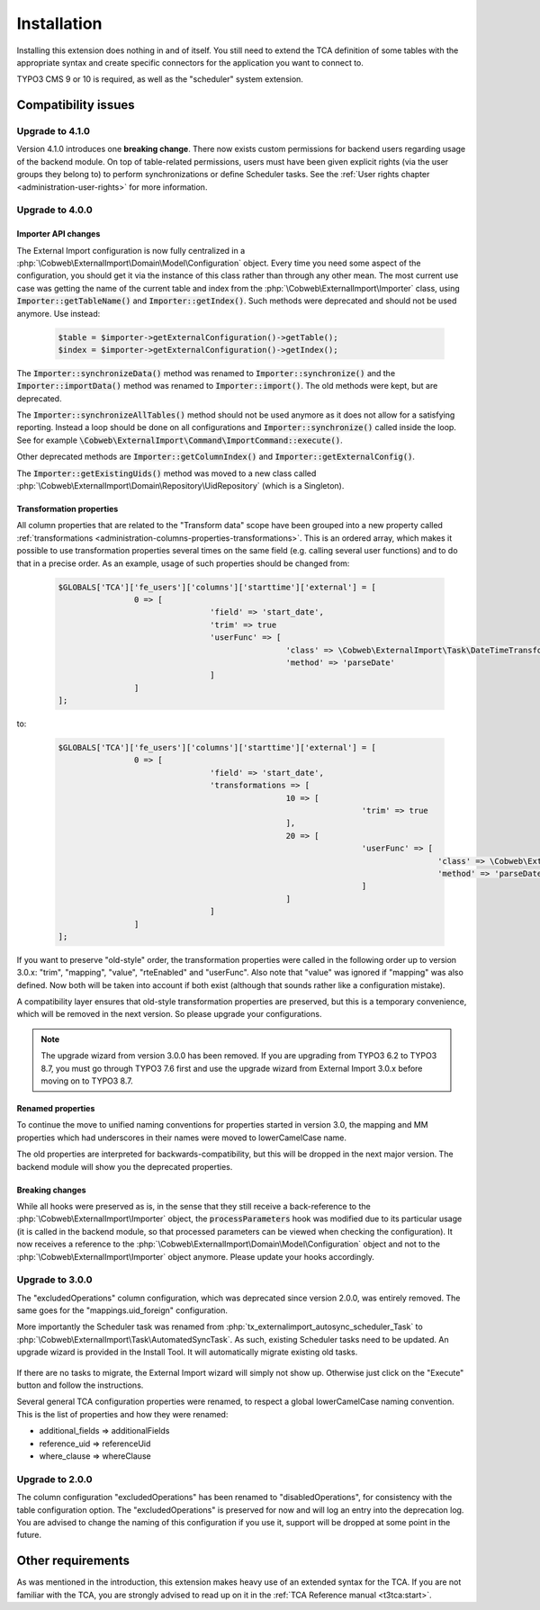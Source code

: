 ﻿.. include:: ../Includes.txt


.. _installation:

Installation
------------

Installing this extension does nothing in and of itself. You still
need to extend the TCA definition of some tables with the appropriate
syntax and create specific connectors for the application you want to
connect to.

TYPO3 CMS 9 or 10 is required, as well as the "scheduler" system extension.


.. _installation-compatibility:

Compatibility issues
^^^^^^^^^^^^^^^^^^^^


.. _installation-upgrade-410:

Upgrade to 4.1.0
""""""""""""""""

Version 4.1.0 introduces one **breaking change**. There now exists custom permissions
for backend users regarding usage of the backend module. On top of table-related
permissions, users must have been given explicit rights (via the user groups they
belong to) to perform synchronizations or define Scheduler tasks. See the
:ref:`User rights chapter <administration-user-rights>` for more information.


.. _installation-upgrade-400:

Upgrade to 4.0.0
""""""""""""""""

.. _installation-upgrade-400-importer-api:

Importer API changes
~~~~~~~~~~~~~~~~~~~~

The External Import configuration is now fully centralized in a :php:`\Cobweb\ExternalImport\Domain\Model\Configuration`
object. Every time you need some aspect of the configuration, you should get it via the instance
of this class rather than through any other mean. The most current use case was getting the
name of the current table and index from the :php:`\Cobweb\ExternalImport\Importer` class,
using :code:`Importer::getTableName()` and :code:`Importer::getIndex()`. Such methods
were deprecated and should not be used anymore. Use instead:

  .. code-block:: php

		$table = $importer->getExternalConfiguration()->getTable();
		$index = $importer->getExternalConfiguration()->getIndex();


The :code:`Importer::synchronizeData()` method was renamed to :code:`Importer::synchronize()` and
the :code:`Importer::importData()` method was renamed to :code:`Importer::import()`. The old methods
were kept, but are deprecated.

The :code:`Importer::synchronizeAllTables()` method should not be used anymore as it does not allow
for a satisfying reporting. Instead a loop should be done on all configurations and
:code:`Importer::synchronize()` called inside the loop. See for example
:code:`\Cobweb\ExternalImport\Command\ImportCommand::execute()`.

Other deprecated methods are :code:`Importer::getColumnIndex()` and :code:`Importer::getExternalConfig()`.

The :code:`Importer::getExistingUids()` method was moved to a new class called
:php:`\Cobweb\ExternalImport\Domain\Repository\UidRepository` (which is a Singleton).


.. _installation-upgrade-400-transformation-properties:

Transformation properties
~~~~~~~~~~~~~~~~~~~~~~~~~

All column properties that are related to the "Transform data" scope have been grouped into a new
property called :ref:`transformations <administration-columns-properties-transformations>`.
This is an ordered array, which makes it possible to use transformation properties several times
on the same field (e.g. calling several user functions) and to do that in a precise order.
As an example, usage of such properties should be changed from:

  .. code-block:: php

		$GLOBALS['TCA']['fe_users']['columns']['starttime']['external'] = [
				0 => [
						'field' => 'start_date',
						'trim' => true
						'userFunc' => [
								'class' => \Cobweb\ExternalImport\Task\DateTimeTransformation::class,
								'method' => 'parseDate'
						]
				]
		];


to:

  .. code-block:: php

		$GLOBALS['TCA']['fe_users']['columns']['starttime']['external'] = [
				0 => [
						'field' => 'start_date',
						'transformations => [
								10 => [
										'trim' => true
								],
								20 => [
										'userFunc' => [
												'class' => \Cobweb\ExternalImport\Task\DateTimeTransformation::class,
												'method' => 'parseDate'
										]
								]
						]
				]
		];


If you want to preserve "old-style" order, the transformation properties were called in the
following order up to version 3.0.x: "trim", "mapping", "value", "rteEnabled" and "userFunc".
Also note that "value" was ignored if "mapping" was also defined. Now both will be taken into
account if both exist (although that sounds rather like a configuration mistake).

A compatibility layer ensures that old-style transformation properties are preserved, but
this is a temporary convenience, which will be removed in the next version. So please upgrade
your configurations.

.. note::

   The upgrade wizard from version 3.0.0 has been removed. If you are upgrading from TYPO3
   6.2 to TYPO3 8.7, you must go through TYPO3 7.6 first and use the upgrade wizard from
   External Import 3.0.x before moving on to TYPO3 8.7.


.. _installation-upgrade-400-renamed-properties:

Renamed properties
~~~~~~~~~~~~~~~~~~

To continue the move to unified naming conventions for properties started in version 3.0,
the mapping and MM properties which had underscores in their names were moved to
lowerCamelCase name.

The old properties are interpreted for backwards-compatibility, but this will be dropped
in the next major version. The backend module will show you the deprecated properties.


.. _installation-upgrade-400-breaking-changes:

Breaking changes
~~~~~~~~~~~~~~~~

While all hooks were preserved as is, in the sense that they still receive a back-reference
to the :php:`\Cobweb\ExternalImport\Importer` object, the :code:`processParameters`
hook was modified due to its particular usage (it is called in the backend module,
so that processed parameters can be viewed when checking the configuration).
It now receives a reference to the :php:`\Cobweb\ExternalImport\Domain\Model\Configuration`
object and not to the :php:`\Cobweb\ExternalImport\Importer` object anymore.
Please update your hooks accordingly.


.. _installation-upgrade-300:

Upgrade to 3.0.0
""""""""""""""""

The "excludedOperations" column configuration, which was deprecated since
version 2.0.0, was entirely removed. The same goes for the "mappings.uid_foreign"
configuration.

More importantly the Scheduler task was renamed from :php:`tx_externalimport_autosync_scheduler_Task`
to :php:`\Cobweb\ExternalImport\Task\AutomatedSyncTask`. As such, existing
Scheduler tasks need to be updated. An upgrade wizard is provided in the
Install Tool. It will automatically migrate existing old tasks.

.. figure:: ../Images/UpdateWizard.png
	:alt: The update wizard shows that there are tasks to update

If there are no tasks to migrate, the External Import wizard will simply not show up.
Otherwise just click on the "Execute" button and follow the instructions.

Several general TCA configuration properties were renamed, to respect a global
lowerCamelCase naming convention. This is the list of properties and how they
were renamed:

- additional\_fields => additionalFields
- reference\_uid => referenceUid
- where\_clause => whereClause


.. _installation-upgrade-200:

Upgrade to 2.0.0
""""""""""""""""

The column configuration "excludedOperations" has been renamed to
"disabledOperations", for consistency with the table configuration
option. The "excludedOperations" is preserved for now and will log an
entry into the deprecation log. You are advised to change the naming
of this configuration if you use it, support will be dropped at some
point in the future.


Other requirements
^^^^^^^^^^^^^^^^^^

As was mentioned in the introduction, this extension makes heavy use
of an extended syntax for the TCA. If you are not familiar with the
TCA, you are strongly advised to read up on it in the
:ref:`TCA Reference manual <t3tca:start>`.

